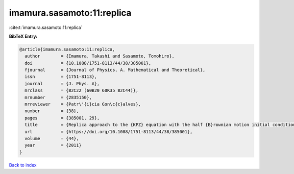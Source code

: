 imamura.sasamoto:11:replica
===========================

:cite:t:`imamura.sasamoto:11:replica`

**BibTeX Entry:**

.. code-block:: bibtex

   @article{imamura.sasamoto:11:replica,
     author        = {Imamura, Takashi and Sasamoto, Tomohiro},
     doi           = {10.1088/1751-8113/44/38/385001},
     fjournal      = {Journal of Physics. A. Mathematical and Theoretical},
     issn          = {1751-8113},
     journal       = {J. Phys. A},
     mrclass       = {82C22 (60B20 60K35 82C44)},
     mrnumber      = {2835150},
     mrreviewer    = {Patr\'{i}cia Gon\c{c}alves},
     number        = {38},
     pages         = {385001, 29},
     title         = {Replica approach to the {KPZ} equation with the half {B}rownian motion initial condition},
     url           = {https://doi.org/10.1088/1751-8113/44/38/385001},
     volume        = {44},
     year          = {2011}
   }

`Back to index <../By-Cite-Keys.html>`_
